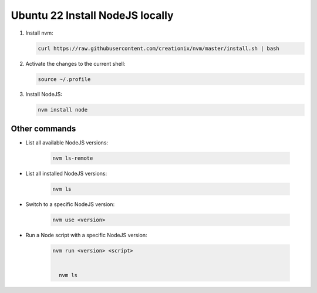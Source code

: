 Ubuntu 22 Install NodeJS locally
===============================

1. Install nvm:
   
   .. code-block:: bash
   
      curl https://raw.githubusercontent.com/creationix/nvm/master/install.sh | bash


2. Activate the changes to the current shell:

   .. code-block:: bash
   
      source ~/.profile


3. Install NodeJS:
   
   .. code-block:: bash
   
      nvm install node


Other commands
--------------

* List all available NodeJS versions:
   
   .. code-block:: bash
   
      nvm ls-remote


* List all installed NodeJS versions:   
  
    .. code-block:: bash

       nvm ls

* Switch to a specific NodeJS version:
  
    .. code-block:: bash
       
         nvm use <version>


* Run a Node script with a specific NodeJS version:

    .. code-block:: bash    

       nvm run <version> <script>   

    
         nvm ls